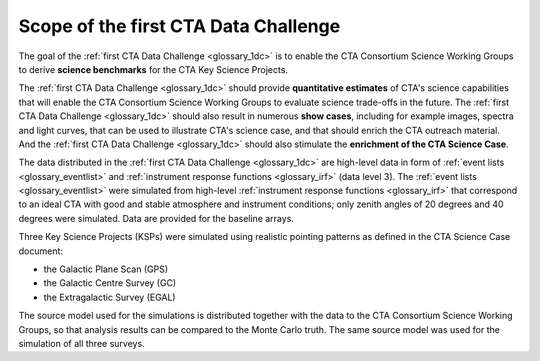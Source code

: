 .. _1dc_scope:

Scope of the first CTA Data Challenge
=====================================

The goal of the
:ref:`first CTA Data Challenge <glossary_1dc>`
is to enable the CTA Consortium Science Working Groups to derive **science
benchmarks** for the CTA Key Science Projects.

The
:ref:`first CTA Data Challenge <glossary_1dc>`
should provide **quantitative estimates** of CTA's science capabilities that
will enable the CTA Consortium Science Working Groups to evaluate science
trade-offs in the future.
The
:ref:`first CTA Data Challenge <glossary_1dc>`
should also result in numerous **show cases**, including for example images,
spectra and light curves, that can be used to illustrate CTA's science case,
and that should enrich the CTA outreach material.
And the
:ref:`first CTA Data Challenge <glossary_1dc>`
should also stimulate the **enrichment of the CTA Science Case**.

The data distributed in the
:ref:`first CTA Data Challenge <glossary_1dc>`
are high-level data in form of
:ref:`event lists <glossary_eventlist>`
and
:ref:`instrument response functions <glossary_irf>`
(data level 3).
The
:ref:`event lists <glossary_eventlist>`
were simulated from high-level
:ref:`instrument response functions <glossary_irf>`
that correspond to an ideal CTA with good and stable atmosphere and instrument
conditions; only zenith angles of 20 degrees and 40 degrees were
simulated.
Data are provided for the baseline arrays.

Three Key Science Projects (KSPs) were simulated using realistic pointing
patterns as defined in the CTA Science Case document:

* the Galactic Plane Scan (GPS)
* the Galactic Centre Survey (GC)
* the Extragalactic Survey (EGAL)

The source model used for the simulations is distributed together with the
data to the CTA Consortium Science Working Groups, so that analysis results
can be compared to the Monte Carlo truth. The same source model was used for
the simulation of all three surveys.

